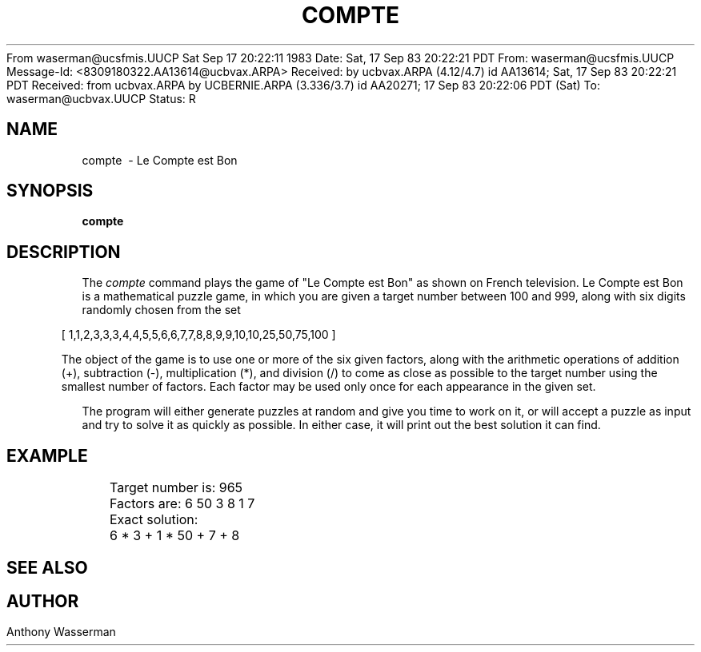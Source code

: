 From waserman@ucsfmis.UUCP Sat Sep 17 20:22:11 1983
Date: Sat, 17 Sep 83 20:22:21 PDT
From: waserman@ucsfmis.UUCP
Message-Id: <8309180322.AA13614@ucbvax.ARPA>
Received: by ucbvax.ARPA (4.12/4.7)
	id AA13614; Sat, 17 Sep 83 20:22:21 PDT
Received: from ucbvax.ARPA by UCBERNIE.ARPA (3.336/3.7)
	id AA20271; 17 Sep 83 20:22:06 PDT (Sat)
To: waserman@ucbvax.UUCP
Status: R

.TH COMPTE 6
.UC 4
.SH NAME
compte \ - Le Compte est Bon
.nh
.SH SYNOPSIS
.B compte
.SH DESCRIPTION
The
.I compte
command plays the game of "Le Compte est Bon" as shown on French television.
Le Compte est Bon is a mathematical puzzle game, in which you are given
a target number between 100 and 999, along with six digits randomly
chosen from the set
.sp 1v
.in 0.5i
[ 1,1,2,3,3,3,4,4,5,5,6,6,7,7,8,8,9,9,10,10,25,50,75,100 ]
.sp 1v
The object of the game is to use one or more of the six given factors, along with
the arithmetic operations of addition (+), subtraction (-),
multiplication (*), and division (/) to come as close as possible
to the target number using the smallest number of factors.
Each factor may be used only once for each appearance in the given set.
.LP
The program will either generate puzzles at random and give you time
to work on it, or will accept a puzzle as input and try to solve it
as quickly as possible.
In either case, it will print out the best solution it can find.
.LP
.nf
.SH EXAMPLE

	Target number is: 965
	Factors are: 6 50 3 8 1 7

	Exact solution:
	6 * 3 + 1 * 50 + 7 + 8
.fi
.LP
.ti 0
.SH SEE ALSO
.LP
.ti 0
.SH AUTHOR
.br
Anthony Wasserman
.LP


